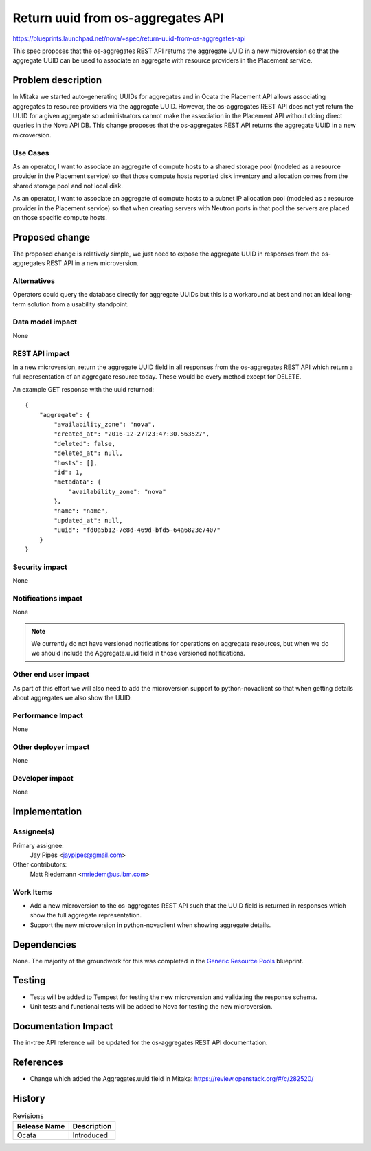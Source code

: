 ..
 This work is licensed under a Creative Commons Attribution 3.0 Unported
 License.

 http://creativecommons.org/licenses/by/3.0/legalcode

==================================
Return uuid from os-aggregates API
==================================

`<https://blueprints.launchpad.net/nova/+spec/return-uuid-from-os-aggregates-api>`_

This spec proposes that the os-aggregates REST API returns the aggregate UUID
in a new microversion so that the aggregate UUID can be used to associate an
aggregate with resource providers in the Placement service.

Problem description
===================

In Mitaka we started auto-generating UUIDs for aggregates and in Ocata the
Placement API allows associating aggregates to resource providers via the
aggregate UUID. However, the os-aggregates REST API does not yet return the
UUID for a given aggregate so administrators cannot make the association in
the Placement API without doing direct queries in the Nova API DB. This change
proposes that the os-aggregates REST API returns the aggregate UUID in a new
microversion.

Use Cases
---------

As an operator, I want to associate an aggregate of compute hosts to a shared
storage pool (modeled as a resource provider in the Placement service) so that
those compute hosts reported disk inventory and allocation comes from the
shared storage pool and not local disk.

As an operator, I want to associate an aggregate of compute hosts to a subnet
IP allocation pool (modeled as a resource provider in the Placement service) so
that when creating servers with Neutron ports in that pool the servers are
placed on those specific compute hosts.

Proposed change
===============

The proposed change is relatively simple, we just need to expose the aggregate
UUID in responses from the os-aggregates REST API in a new microversion.

Alternatives
------------

Operators could query the database directly for aggregate UUIDs but this is a
workaround at best and not an ideal long-term solution from a usability
standpoint.

Data model impact
-----------------

None

REST API impact
---------------

In a new microversion, return the aggregate UUID field in all responses from
the os-aggregates REST API which return a full representation of an aggregate
resource today. These would be every method except for DELETE.

An example GET response with the uuid returned::

   {
       "aggregate": {
           "availability_zone": "nova",
           "created_at": "2016-12-27T23:47:30.563527",
           "deleted": false,
           "deleted_at": null,
           "hosts": [],
           "id": 1,
           "metadata": {
               "availability_zone": "nova"
           },
           "name": "name",
           "updated_at": null,
           "uuid": "fd0a5b12-7e8d-469d-bfd5-64a6823e7407"
       }
   }

Security impact
---------------

None

Notifications impact
--------------------

None

.. note:: We currently do not have versioned notifications for operations on
   aggregate resources, but when we do we should include the Aggregate.uuid
   field in those versioned notifications.

Other end user impact
---------------------

As part of this effort we will also need to add the microversion support to
python-novaclient so that when getting details about aggregates we also show
the UUID.

Performance Impact
------------------

None

Other deployer impact
---------------------

None

Developer impact
----------------

None


Implementation
==============

Assignee(s)
-----------

Primary assignee:
  Jay Pipes <jaypipes@gmail.com>

Other contributors:
  Matt Riedemann <mriedem@us.ibm.com>

Work Items
----------

* Add a new microversion to the os-aggregates REST API such that the UUID field
  is returned in responses which show the full aggregate representation.
* Support the new microversion in python-novaclient when showing aggregate
  details.


Dependencies
============

None. The majority of the groundwork for this was completed in the
`Generic Resource Pools`_ blueprint.

.. _Generic Resource Pools: https://blueprints.launchpad.net/nova/+spec/generic-resource-pools


Testing
=======

* Tests will be added to Tempest for testing the new microversion and
  validating the response schema.
* Unit tests and functional tests will be added to Nova for testing the new
  microversion.


Documentation Impact
====================

The in-tree API reference will be updated for the os-aggregates REST API
documentation.

References
==========

* Change which added the Aggregates.uuid field in Mitaka: https://review.openstack.org/#/c/282520/


History
=======

.. list-table:: Revisions
   :header-rows: 1

   * - Release Name
     - Description
   * - Ocata
     - Introduced
